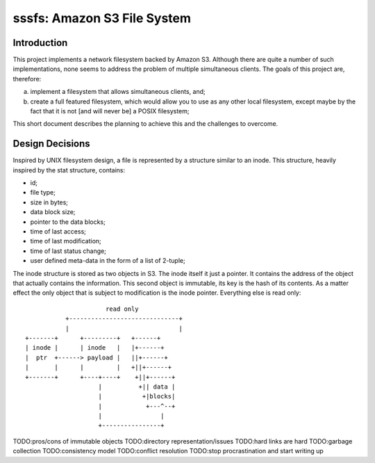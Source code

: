 ==============================
 sssfs: Amazon S3 File System
==============================

Introduction
============

This project implements a network filesystem backed by Amazon
S3. Although there are quite a number of such implementations, none
seems to address the problem of multiple simultaneous clients. The
goals of this project are, therefore:

a. implement a filesystem that allows simultaneous clients, and;
b. create a full featured filesystem, which would allow you to
   use as any other local filesystem, except maybe by the fact that it
   is not \[and will never be\] a POSIX filesystem;

This short document describes the planning to achieve this and the challenges
to overcome.

Design Decisions
================

Inspired by UNIX filesystem design, a file is represented by a
structure similar to an inode. This structure, heavily inspired by the
stat structure, contains:

* id;
* file type;
* size in bytes;
* data block size;
* pointer to the data blocks;
* time of last access;
* time of last modification;
* time of last status change;
* user defined meta-data in the form of a list of 2-tuple;

The inode structure is stored as two objects in S3. The inode itself
it just a pointer. It contains the address of the object that actually
contains the information. This second object is immutable, its key is
the hash of its contents. As a matter effect the only object that is
subject to modification is the inode pointer. Everything else is read
only::
  
                              read only
                   +------------------------------+
                   |                              |
        +-------+      +---------+   +------+
        | inode |      | inode   |   |+------+
        |  ptr  +------> payload |   ||+------+
        |       |      |         |   +||+------+
        +-------+      +----+----+    +||+------+
                            |          +|| data |
                            |           +|blocks|
                            |            +---^--+
                            |                |
                            +----------------+

TODO:pros/cons of immutable objects
TODO:directory representation/issues
TODO:hard links are hard
TODO:garbage collection
TODO:consistency model
TODO:conflict resolution
TODO:stop procrastination and start writing up

